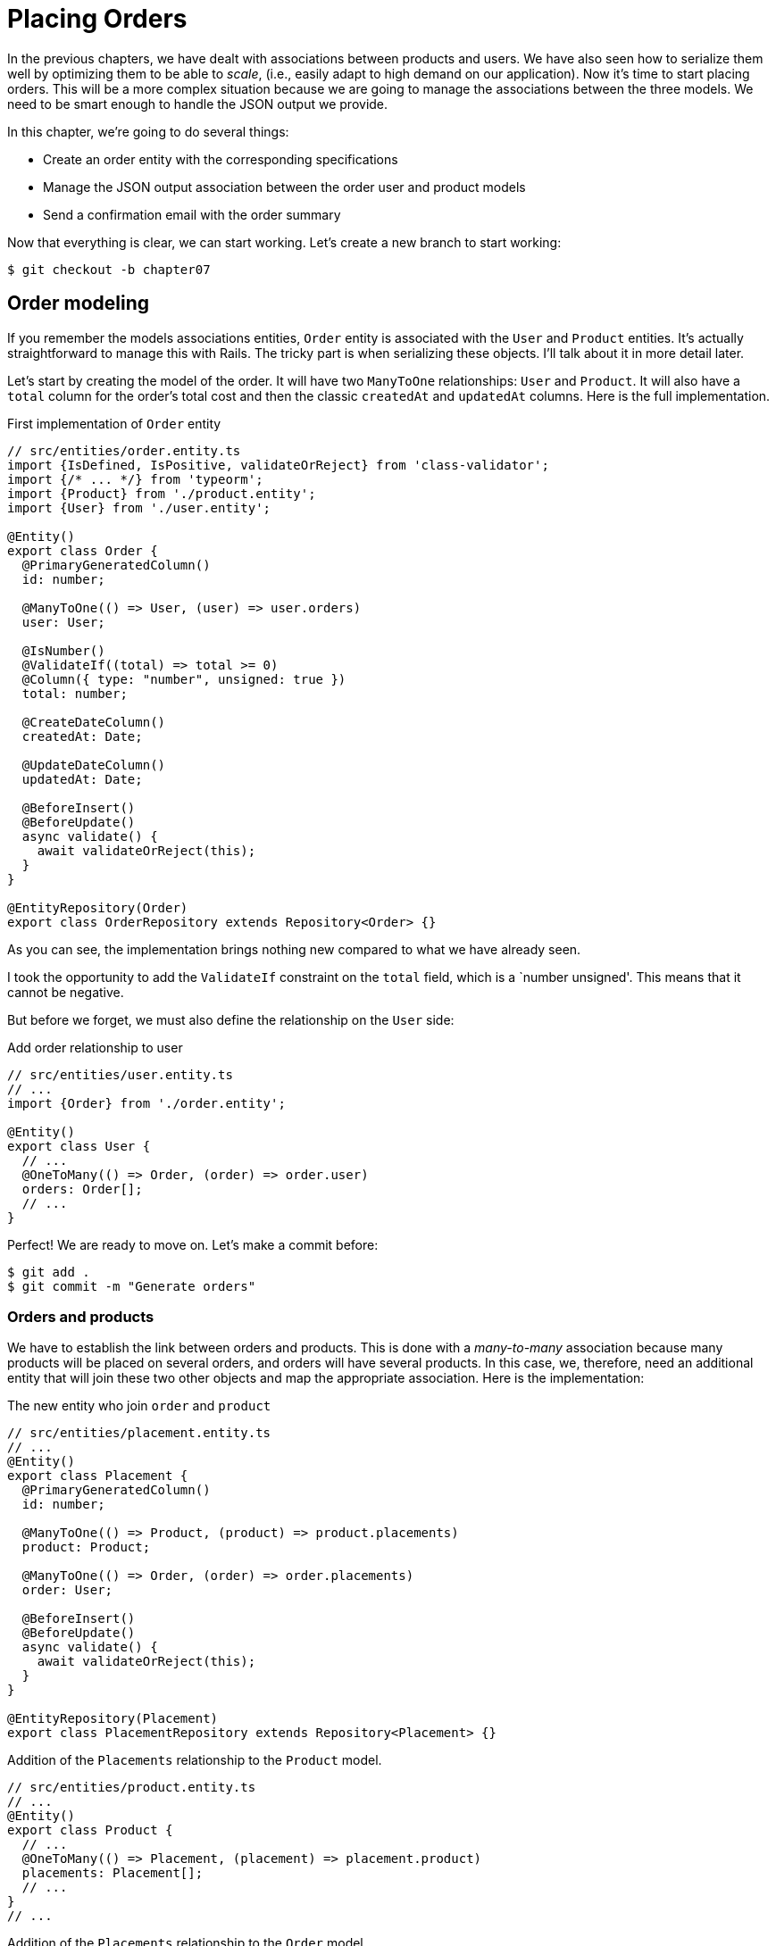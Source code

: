 [#chapter07-placing-orders]
= Placing Orders

In the previous chapters, we have dealt with associations between products and users. We have also seen how to serialize them well by optimizing them to be able to _scale_, (i.e., easily adapt to high demand on our application). Now it's time to start placing orders. This will be a more complex situation because we are going to manage the associations between the three models. We need to be smart enough to handle the JSON output we provide.

In this chapter, we're going to do several things:

* Create an order entity with the corresponding specifications
* Manage the JSON output association between the order user and product models
* Send a confirmation email with the order summary

Now that everything is clear, we can start working. Let's create a new branch to start working:

[source,bash]
----
$ git checkout -b chapter07
----

== Order modeling

If you remember the models associations entities, `Order` entity is associated with the `User` and `Product` entities. It's actually straightforward to manage this with Rails. The tricky part is when serializing these objects. I'll talk about it in more detail later.

Let's start by creating the model of the order. It will have two `ManyToOne` relationships: `User` and `Product`. It will also have a `total` column for the order's total cost and then the classic `createdAt` and `updatedAt` columns. Here is the full implementation.

.First implementation of `Order` entity
[source,ts]
----
// src/entities/order.entity.ts
import {IsDefined, IsPositive, validateOrReject} from 'class-validator';
import {/* ... */} from 'typeorm';
import {Product} from './product.entity';
import {User} from './user.entity';

@Entity()
export class Order {
  @PrimaryGeneratedColumn()
  id: number;

  @ManyToOne(() => User, (user) => user.orders)
  user: User;

  @IsNumber()
  @ValidateIf((total) => total >= 0)
  @Column({ type: "number", unsigned: true })
  total: number;

  @CreateDateColumn()
  createdAt: Date;

  @UpdateDateColumn()
  updatedAt: Date;

  @BeforeInsert()
  @BeforeUpdate()
  async validate() {
    await validateOrReject(this);
  }
}

@EntityRepository(Order)
export class OrderRepository extends Repository<Order> {}
----

As you can see, the implementation brings nothing new compared to what we have already seen.

I took the opportunity to add the `ValidateIf` constraint on the `total` field, which is a `number unsigned'. This means that it cannot be negative.

But before we forget, we must also define the relationship on the `User` side:

.Add order relationship to user
[source,ts]
----
// src/entities/user.entity.ts
// ...
import {Order} from './order.entity';

@Entity()
export class User {
  // ...
  @OneToMany(() => Order, (order) => order.user)
  orders: Order[];
  // ...
}
----

Perfect! We are ready to move on. Let's make a commit before:

[source,bash]
----
$ git add .
$ git commit -m "Generate orders"
----

=== Orders and products

We have to establish the link between orders and products. This is done with a _many-to-many_ association because many products will be placed on several orders, and orders will have several products. In this case, we, therefore, need an additional entity that will join these two other objects and map the appropriate association. Here is the implementation:

.The new entity who join `order` and `product`
[source,ts]
----
// src/entities/placement.entity.ts
// ...
@Entity()
export class Placement {
  @PrimaryGeneratedColumn()
  id: number;

  @ManyToOne(() => Product, (product) => product.placements)
  product: Product;

  @ManyToOne(() => Order, (order) => order.placements)
  order: User;

  @BeforeInsert()
  @BeforeUpdate()
  async validate() {
    await validateOrReject(this);
  }
}

@EntityRepository(Placement)
export class PlacementRepository extends Repository<Placement> {}
----

.Addition of the `Placements` relationship to the `Product` model.
[source,ts]
----
// src/entities/product.entity.ts
// ...
@Entity()
export class Product {
  // ...
  @OneToMany(() => Placement, (placement) => placement.product)
  placements: Placement[];
  // ...
}
// ...
----

.Addition of the `Placements` relationship to the `Order` model.
[source,ts]
----
// src/entities/order.entity.ts
// ...
@Entity()
export class Order {
  // ...
  @OneToMany(() => Placement, (placement) => placement.order)
  placements: Placement[];
  // ...
}
// ...
----

Good! Let's commit changes:

[source,bash]
----
$ git add .
$ git commit -m "Associates products and orders with a placements model"
----

== Expose the user model

Now it's time to prepare the order controller to expose the right orders. If you remember the previous chapters where we used https://github.com/SeyZ/jsonapi-serializer/[jsonapi-serializer] you have to remember that it was straightforward.

Let's first define what actions we are going to implement:

. An indexing action to retrieve current user orders
. A show action to retrieve a particular order from the current user
. Creative action to actually place the order

Let's start with the `index` action. First, we need to create the order controller. But before we start typing code, we need to ask ourselves:

> Should I leave my order routes nested in the `UsersController`, or should I isolate them?

The answer is straightforward: it depends on how much information you want to expose to the developer.

In our case, we're not going to do that because we will retrieve the user orders on the `/orders` route. Let's start with some tests:

.Functional tests of the method `OrdersController.index`.
[source,ts]
----
// src/controllers/orders.controller.spec.ts
// ...
describe("OrdersController", () => {
  let userRepository: UserRepository;
  let orderRepository: OrderRepository;
  let jsonWebTokenService: JsonWebTokenService;
  let user: User;
  let stranger: User;
  let jwt: string;
  let strangerJwt: string;
  let order: Order;

  before(async () => {
    jsonWebTokenService = container.get(TYPES.JsonWebTokenService);

    const databaseService = container.get<DatabaseService>(TYPES.DatabaseService);
    userRepository = await databaseService.getRepository(UserRepository);
    orderRepository = await databaseService.getRepository(OrderRepository);

    stranger = await userRepository.save(generateUser());
    strangerJwt = jsonWebTokenService.encode({ userId: stranger.id });
  });

  beforeEach(async () => {
    user = await userRepository.save(generateUser());
    order = await orderRepository.save(generateOrder({ user }));
    jwt = jsonWebTokenService.encode({ userId: user.id });
  });

  describe("index", () => {
    it("should forbid orders without auth", () => agent.get("/orders").expect(403));

    it("should get orders of user", () =>
      agent
        .get("/orders")
        .set("Authorization", jwt)
        .expect(200)
        .then(({ body }) => assert.ok(body.data.some(({ id }) => id === String(order.id)))));
  });
});
----

.Implementation `generateOrder` test utility
[source,ts]
----
// src/utils/faker.utils.ts
// ...
export function randomInteger(min: number = 0, max: number = 100): number {
  return Math.floor(Math.random() * (max - min) + min);
}
// ...
export function generateOrder(order?: Partial<Order>): Order {
  const newOrder = new Order();
  newOrder.user = order?.user ?? generateUser();
  newOrder.total = randomInteger(1); // TODO

  return newOrder;
}
----

The implementation of this test should remind you of `product.controller.spec.ts`. We try to access the new `endpoint` with a user with an `Order` and check that this order appears in the JSON return.

NOTE: You may have noticed the syntax `({body}) \=> ...`. This is the functionality of https://developer.mozilla.org/en-US/docs/Web/JavaScript/Reference/Operators/Spread_syntax[spread syntax]. It simply allows you to retrieve a property contained in an object directly from a variable of the same name. Thus `const data = {a: 1}; const a = data.a;` can be simplified to `const { a } = {a: 1}`. This syntax can be confusing at first so I preferred to use it rather than from this chapter on.

If we run the test suite now, as you might expect, both tests will fail. This is normal because we haven't even defined the controller or even the order-specific serializer. So let's do it.

So let's start with the serializer:

.Create serialize for order
[source,ts]
----
// src/utils/serializers.utils.ts
// ...
export const ordersSerializer = new Serializer("orders", {
  attributes: ["total", "createdAt", "updatedAt"],
} as any);
----

And now we can use it in our brand new controller:

[source,ts]
----
// src/controllers/orders.controller.ts
// ...
import {ordersSerializer} from '../utils/serializers.utils';

@controller("/orders", TYPES.FetchLoggedUserMiddleware)
export class OrdersController {
  public constructor(
    @inject(TYPES.DatabaseService)
    private readonly databaseService: DatabaseService
  ) {}

  @httpGet("/")
  public async index({ user }: Request & { user: User }) {
    const repository = await this.databaseService.getRepository(OrderRepository);
    const orders = await repository.find({ user });
    return ordersSerializer.serialize(orders);
  }
}
----

In the first decorator `@controller`, we globally inject the middleware `FetchLoggedUserMiddleware`. This means that we will have to give a JWT token to access all this controller's actions. This allows us to retrieve the user in the `index` method and use it directly in the `find` method. We use the serializer to format the data and return it.

Let's not forget to load our controller since it is a brand new controller:

.Import order controller into container
[source,ts]
----
// src/core/container.core.ts
// ...
import "../controllers/orders.controller";
// ...
----

And now our tests should pass:

[source, bash]
----
$ npm test
...
  OrderController
    index
      ✓ should forbid orders without auth (44ms)
      ✓ should get orders of user
...
----

We like our commits very small. So let's commit now:

[source,bash]
----
$ git add .
$ git commit -m "Adds the index action for order"
----

=== Display a single order

As you can already imagine, this route is straightforward. We just have to set up some configurations (routes, controller action) and a new _middleware_ that will take care of retrieving the order, and that will be all for this section. Later we will include the products related to this order in the output JSON.

Let's start by adding some tests:

.Functional test about get order information endpoint
[source,ts]
----
// src/controllers/orders.controller.spec.ts
// ...
describe("OrdersController", () => {
  // ...
  describe("show", () => {
    it("should forbid show order for other users", () => {
      agent.get(`/orders/${order.id}`).set("Authorization", strangerJwt).expect(403);
    });

    it("should show order", () => {
      agent
        .get(`/orders/${order.id}`)
        .set("Authorization", jwt)
        .expect(200)
        .then(({ body }) => assert.strictEqual(body.data.id, String(order.id)));
    });
  });
  // ...
});
----

Let's move on to implementation. We will start by creating a middleware that will search for the order according to the parameter. The code is really very similar to `FetchProductMiddleware` so I'll skip over it a bit faster:

.Creating the `FetchOrderMiddleware`.
[source,ts]
----
// src/middlewares/fetchUser.middleware.ts
// ...
@injectable()
export class FetchOrderMiddleware extends BaseMiddleware {
  constructor(
    @inject(TYPES.DatabaseService)
    private readonly databaseService: DatabaseService
  ) {
    super();
  }

  public async handler(req: Request & { order: Order }, res: Response, next: NextFunction): Promise<void | Response> {
    const orderId = req.query.orderId ?? req.params.orderId;
    const repository = await this.databaseService.getRepository(OrderRepository);
    req.order = await repository.findOne(Number(orderId), {
      relations: ["user"],
    });

    if (!req.order) {
      return res.status(404).send("order not found");
    }
    next();
  }
}
----

.Addition of `Symbol` for injection into the container.
[source,ts]
----
// src/core/types.core.ts
export const TYPES = {
  // ...
  FetchOrderMiddleware: Symbol.for("FetchOrderMiddleware"),
};
----

.Adding `FetchOrderMiddleware` into container.
[source,ts]
----
// src/core/container.core.ts
// ...
export const container = new Container();
// ...
container.bind(TYPES.FetchOrderMiddleware).to(FetchOrderMiddleware);
----

All our tests now pass:

[source,bash]
----
$ npm test
  OrderController
    index
      ✓ should forbid orders without auth (44ms)
      ✓ should get orders of user
    show
      ✓ should forbid show order for other users
      ✓ should show orders
----

Let's commit changes and move on.

[source,bash]
----
$ git commit -am "Adds the show action for order"
----

=== Placement and orders

Now it is time to give the user the possibility to place some orders. This will add complexity to the application but don't worry. We'll take it one step at a time.

Before launching this feature, let's take some time to think about the implications of creating a order in the application. I'm not talking about setting up a transaction service like https://stripe.com/[Stripe] or https://www.braintreepayments.com/[Braintree] but things like:

* the management of out-of-stock products
* Decrease in product inventory
* add some validation for order placement to ensure that there are enough products at the time the order is placed

It looks like there's still a lot to do but trust me: you're closer than you think, and it's not as hard as it looks. For now, let's keep things simple and assume we still have enough products to place any number of orders. We're just concerned about the response from the server at the moment.

If you remember the order entity, we need three things: a total for the order, the user placing the order, and the order's products. Given this information, we can start adding some tests:


// -- current

[source,ts]
----
// src/controllers/orders.controller.spec.ts
// ...
describe("OrderController", () => {
  // ...
  describe('create', () => {
    let product1: Product;
    let product2: Product;

    before(async () => {
      product1 = await manager.save(generateProduct());
      product2 = await manager.save(generateProduct());
    });

    it('should create order', () =>
      agent
        .post('/orders')
        .set('Authorization', jwt)
        .send({productIds: [product1.id, product2.id]})
        .expect(201));

    it('should not create product without auth', () =>
      agent
        .post('/orders')
        .send({productIds: [product1.id, product2.id]})
        .expect(403));

    it('should not create order with missing title', () =>
      agent.post('/orders').set('Authorization', jwt).send({productIds: []}).expect(400));
  });
  // ...
});
----

Once again, we will create tests that cover all possible cases. Respectively:

* the case where everything goes well
* the case where the user has not sent the necessary parameters
* the case where the user has not specified his JWT token

As you can see in the first case, the user sends a table of the products he wants to add to his order. So we go to the controller:

1. retrieve the list of associated products via the IDs
2. calculate the total sum of these products
3. Create the `Order`.
4. create the `Placements` associated with this order

It sounds complicated, but look at the implementation:

[source,ts]
----
// src/controllers/orders.controller.ts
// ...
@controller("/orders", TYPES.FetchLoggedUserMiddleware)
export class OrdersController {
  // ...

  @httpPost('/')
  public async create(@requestBody() body: {productIds: number[]}, {user}: Request & {user: User}, res: Response) {
    const productRepository = await this.databaseService.getRepository(ProductRepository);
    const orderRepository = await this.databaseService.getRepository(OrderRepository);
    const placementRepository = await this.databaseService.getRepository(PlacementRepository);

    if (!body.productIds?.length) {
      return res.status(400).json({errors: {productIds: 'should be an array of products ids'}});
    }

    const products = await productRepository.findByIds(body.productIds);

    const total = products.reduce((sum, product) => sum + product.price, 0);
    const order = await orderRepository.save({user, total});

    const placements = products.map((product) => ({order, product}));
    order.placements = await placementRepository.save(placements);

    return res.sendStatus(201);
  }
  // ...
}
----

And now our tests should all pass:


[source,bash]
----
$ npm test
...
  OrderController
...
    create
      ✓ should create order
      ✓ should not create product without auth
      ✓ should not create order with missing title
----

Let's commit our changes:


[source,bash]
----
$ git commit -am "Adds the create method for the orders controller"
----

== Send a confirmation email

The last section of this chapter will send a confirmation email to the user who has just created an order. If you want, you can skip this step and go to the next chapter! This section is more of a bonus.

So we will use the library https://nodemailer.com/[nodemailer].


So let's install the library:

[source,bash]
----
npm install nodemailer
$ npm install --save-dev @types/nodemailer
----

Now let's create a new service that will interface between the library and our code. As I said before, it's always a good idea to do this because it will allow us to **Mock** this feature during our tests. Don't worry, we'll talk about it later.

.Implementation of a service interfacing to nodemailer.
[source,ts]
----
// src/services/mailer.service.ts
import {inject, injectable} from 'inversify';
import {createTestAccount, createTransport, SendMailOptions, Transporter} from 'nodemailer';
import {TYPES} from '../core/types.core';
import {Logger} from './logger.service';

@injectable()
export class MailerService {
  private static transporter: Transporter;

  public constructor(@inject(TYPES.Logger) private readonly logger: Logger) {}

  public async sendEmail(options: SendMailOptions): Promise<void> {
    await this.initializeTransporter();

    await MailerService.transporter.sendMail(options);

  }

  private async initializeTransporter() {
    if (MailerService.transporter !== undefined) {
      return;
    }

    let { user, pass } = await createTestAccount();

    MailerService.transporter = createTransport({
      host: "smtp.ethereal.email",
      port: 587,
      secure: false,
      auth: { user, pass },
    });
  }
}
----

As you can see, our service does not do much. We just initialize here a `transporter` that allows you to connect to an SMTP account. You can use the mail account of your choice and move the values to the `.env` file, but I chose to use the `createTestAccount` method, which allows you to create a test account on the fly.

And since we just created a service, we need to add it to the container:

[source,ts]
----
// src/core/types.core.ts
export const TYPES = {
  // ...
  MailerService: Symbol.for("MailerService"),
  // ...
};

----

[source,ts]
----
// src/core/container.core.ts
// ...
container.bind(TYPES.MailerService).to(MailerService);
// ...
----

And there you go. I think it's a good idea to add the product's mail in the `MailerService`. On the other hand, we have to be careful that this service doesn't become too big as we extend our application and don't hesitate to cut it again if necessary. In our case, this is not a problem. So here is the method:


[source,ts]
----
// src/services/mailer.service.ts
// ...
@injectable()
export class MailerService {
  // ...
  public async sendNewOrderEmail(order: Order): Promise<void> {
    const productText = order.placements.map((p) => `- ${p.product.title}`);
    const text = `Details of products:\n${productText}\nTOTAL:${order.total}€`;

    await this.sendEmail({
      to: order.user.email,
      text,
      subject: "Thanks for order",
    });
  }
  // ...
}
----

We can now call this method directly to our controller:

[source,ts]
----
// src/controllers/orders.controller.ts
// ...
@controller("/orders", /* ... */)
export class OrdersController {
  // ...
  @httpPost("/")
  public async create(/* ... */) {
    // ...
    await this.mailerService.sendNewOrderEmail(order);
    return res.sendStatus(201);
  }
  // ...
}
----

And there it is!

NOTE: If our application grows, it would be more interesting to use a library specialized in job management such as https://github.com/graphile/worker[graphile-worker] to postpone the email sending. This would also allow us to prioritize the tasks and restart later the tasks that didn't work. In our case, I didn't set it up to keep this tutorial simpler.

Let's run the tests to be sure:

[source,sh]
----
$ npm test
...
  OrderController
...
    create
      1) should create order
      ✓ should not create product without auth
      ✓ should not create order with missing title
...

  1) OrderController
       create
         should create order:
     Error: Timeout of 2000ms exceeded.
----

We find that our test no longer works because it exceeds the time allotted for a test. We could increase the time allocated to this test with the time-out method, but it is not optimal. But don't worry, we have a straightforward solution offered by the dependency injection we have implemented since the beginning: a _Mock_.

So the idea is to create a class that implements the features of the `MailerService` but behaves the way we want it to specifically in the given context. That is, we want the emails not to be sent during tests. It sounds complicated, but it's actually effortless:

[source,ts]
----
// src/tests/fakeMailer.service.ts
import {injectable} from 'inversify';
import {SendMailOptions} from 'nodemailer';
import {MailerService} from '../services/mailer.service';

@injectable()
export class FakeMailerService extends MailerService {
  public async sendEmail(options: SendMailOptions): Promise<void> {}
  protected async initializeTransporter() {}
}
----

And just `rebind` the service at the beginning of our test:

[source,ts]
----
// src/controllers/orders.controller.spec.ts
// ...
describe("OrderController", () => {
  // ...
  before(async () => {
    container.rebind(TYPES.MailerService).to(FakeMailerService);
    // ...
  });
    // ...
});
----

There you go, our tests should pass again.

Let's do everything we just did to finish this section:

[source,bash]
----
$ git add .
$ git commit -m "Adds order confirmation mailer"
----


And as we come to the end of our chapter, it's time to apply all our changes to the master branch by doing a _merge_:

[source,bash]
----
$ git checkout master
$ git merge chapter07
----

== Conclusion

That's it! You did it! You can applaud each other. I know it's been a long time, but it's almost over, believes me.

In the chapters to come, we will continue to work on the order entity to add validations when placing an order. Some scenarios are:

* What happens when the products are not available?
* Decrease the quantity of the current product when placing an order.

The next chapter will be short, but it is essential for the health of the application. So don't skip it.
